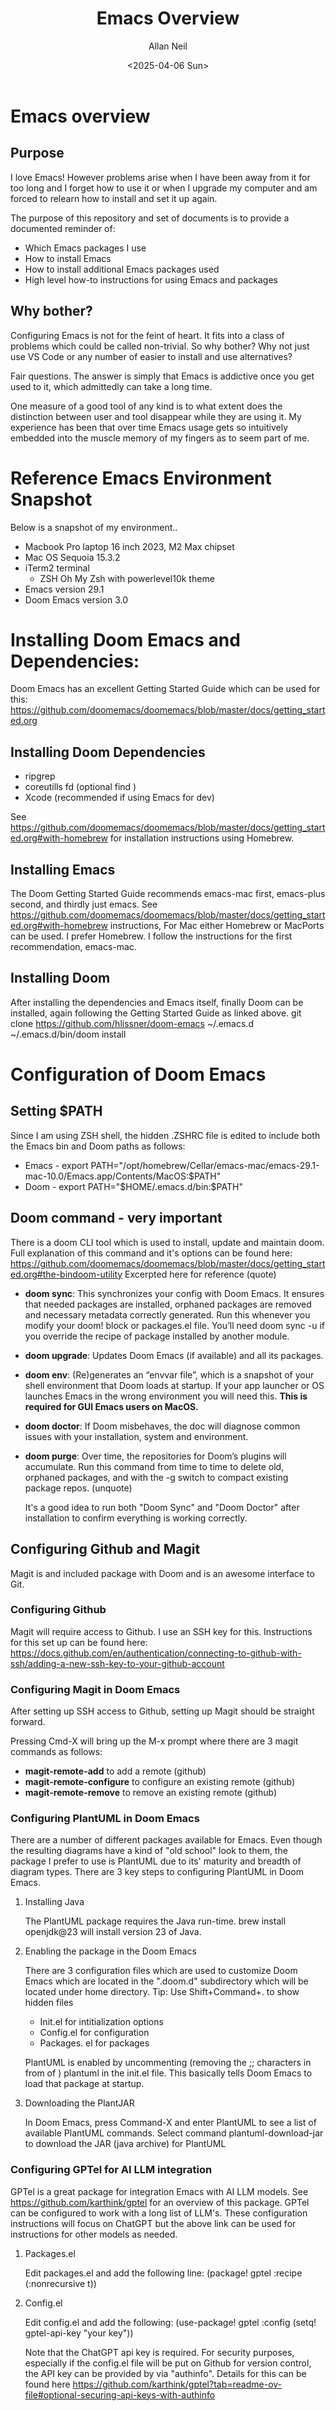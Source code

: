#+title: Emacs Overview
#+author: Allan Neil
#+creator: Allan Neil
#+date: <2025-04-06 Sun>
#+language: English


* Emacs overview
** Purpose
I love Emacs!  However problems arise when I have been away from it for too long and I forget how to use it or when I upgrade my computer and am forced to relearn how to install and set it up again.

The purpose of this repository and set of documents is to provide a documented reminder of:
+ Which Emacs packages I use
+ How to install Emacs
+ How to install additional Emacs packages used
+ High level how-to instructions for using Emacs and packages

** Why bother?
Configuring Emacs is not for the feint of heart.  It fits into a class of problems which could be called non-trivial.
So why bother?
Why not just use VS Code or any number of easier to install and use alternatives?

Fair questions.  The answer is simply that Emacs is addictive once you get used to it, which admittedly can take a long time.

One measure of a good tool of any kind is to what extent does the distinction between user and tool disappear while they are using it.  My experience has been that over time Emacs usage gets so intuitively embedded into the muscle memory of my fingers as to seem part of me.

* Reference Emacs Environment Snapshot
Below is a snapshot of my environment..
+ Macbook Pro laptop 16 inch 2023, M2 Max chipset
+ Mac OS Sequoia 15.3.2
+ iTerm2 terminal
  + ZSH Oh My Zsh with powerlevel10k theme
+ Emacs version 29.1
+ Doom Emacs version 3.0

* Installing Doom Emacs and Dependencies:
Doom Emacs has an excellent Getting Started Guide which can be used for this:
https://github.com/doomemacs/doomemacs/blob/master/docs/getting_started.org

** Installing Doom Dependencies
+ ripgrep
+ coreutills fd (optional find )
+ Xcode (recommended if using Emacs for dev)
See https://github.com/doomemacs/doomemacs/blob/master/docs/getting_started.org#with-homebrew for installation instructions using Homebrew.

** Installing Emacs
The Doom Getting Started Guide recommends emacs-mac first, emacs-plus second, and thirdly just emacs.
See https://github.com/doomemacs/doomemacs/blob/master/docs/getting_started.org#with-homebrew instructions,
For Mac either Homebrew or MacPorts can be used.  I prefer Homebrew.
I follow the instructions for the first recommendation, emacs-mac.

** Installing Doom
After installing the dependencies and Emacs itself, finally Doom can be installed, again following the Getting Started Guide as linked above.
        git clone https://github.com/hlissner/doom-emacs ~/.emacs.d
        ~/.emacs.d/bin/doom install

* Configuration of Doom Emacs
** Setting $PATH
Since I am using ZSH shell, the hidden .ZSHRC file is edited to include both the Emacs bin and Doom paths as follows:
+ Emacs - export PATH="/opt/homebrew/Cellar/emacs-mac/emacs-29.1-mac-10.0/Emacs.app/Contents/MacOS:$PATH"
+ Doom - export PATH="$HOME/.emacs.d/bin:$PATH"

** Doom command - very important
There is a doom CLI tool which is used to install, update and maintain doom.
Full explanation of this command and it's options can be found here: https://github.com/doomemacs/doomemacs/blob/master/docs/getting_started.org#the-bindoom-utility
Excerpted here for reference (quote)
+ *doom sync*: This synchronizes your config with Doom Emacs. It ensures that needed packages are installed, orphaned packages are removed and necessary metadata correctly generated. Run this whenever you modify your doom! block or packages.el file. You’ll need doom sync -u if you override the recipe of package installed by another module.
+ *doom upgrade*: Updates Doom Emacs (if available) and all its packages.
+ *doom env*: (Re)generates an “envvar file”, which is a snapshot of your shell environment that Doom loads at startup. If your app launcher or OS launches Emacs in the wrong environment you will need this. **This is required for GUI Emacs users on MacOS.**
+ *doom doctor*: If Doom misbehaves, the doc will diagnose common issues with your installation, system and environment.
+ *doom purge*: Over time, the repositories for Doom’s plugins will accumulate. Run this command from time to time to delete old, orphaned packages, and with the -g switch to compact existing package repos.
  (unquote)

  It's a good idea to run both "Doom Sync" and "Doom Doctor" after installation to confirm everything is working correctly.

** Configuring Github and Magit
Magit is and included package with Doom and is an awesome interface to Git.

*** Configuring Github
Magit will require access to Github.  I use an SSH key for this.
Instructions for this set up can be found here: https://docs.github.com/en/authentication/connecting-to-github-with-ssh/adding-a-new-ssh-key-to-your-github-account

*** Configuring Magit in Doom Emacs
After setting up SSH access to Github, setting up Magit should be straight forward.

Pressing Cmd-X will bring up the M-x prompt where there are 3 magit commands as follows:
+ *magit-remote-add* to add a remote (github)
+ *magit-remote-configure* to configure an existing remote (github)
+ *magit-remote-remove* to remove an existing remote (github)

*** Configuring PlantUML in Doom Emacs
There are a number of different packages available for Emacs.  Even though the resulting diagrams have a kind of "old school" look to them, the package I prefer to use is PlantUML due to its' maturity and breadth of diagram types.
There are 3 key steps to configuring PlantUML in Doom Emacs.
**** Installing Java
The PlantUML package requires the Java run-time.
brew install openjdk@23 will install version 23 of Java.
**** Enabling the package in the Doom Emacs
There are 3 configuration files which are used to customize Doom Emacs which are located in the ".doom.d" subdirectory which will be located under home directory.
Tip: Use Shift+Command+. to show hidden files
+ Init.el for intitialization options
+ Config.el for configuration
+ Packages. el for packages

PlantUML is enabled by uncommenting (removing the ;; characters in from  of ) plantuml in the init.el file.
This basically tells Doom Emacs to load that package at startup.
**** Downloading the PlantJAR
In Doom Emacs, press Command-X and enter PlantUML to see a list of available PlantUML commands.
Select command plantuml-download-jar to download the JAR (java archive) for PlantUML

*** Configuring GPTel for AI LLM integration
GPTel is a great package for integration Emacs with AI LLM models.
See https://github.com/karthink/gptel for an overview of this package.
GPTel can be configured to work with a long list of LLM's.  These configuration instructions will focus on ChatGPT but the above link can be used for instructions for other models as needed.

**** Packages.el
Edit packages.el and add the following line:
(package! gptel :recipe (:nonrecursive t))

**** Config.el
Edit config.el and add the following:
(use-package! gptel
 :config
 (setq! gptel-api-key "your key"))

 Note that the ChatGPT api key is required.
 For security purposes, especially if the config.el file will be put on Github for version control, the API key can be provided by via "authinfo".
 Details for this can be found here https://github.com/karthink/gptel?tab=readme-ov-file#optional-securing-api-keys-with-authinfo
